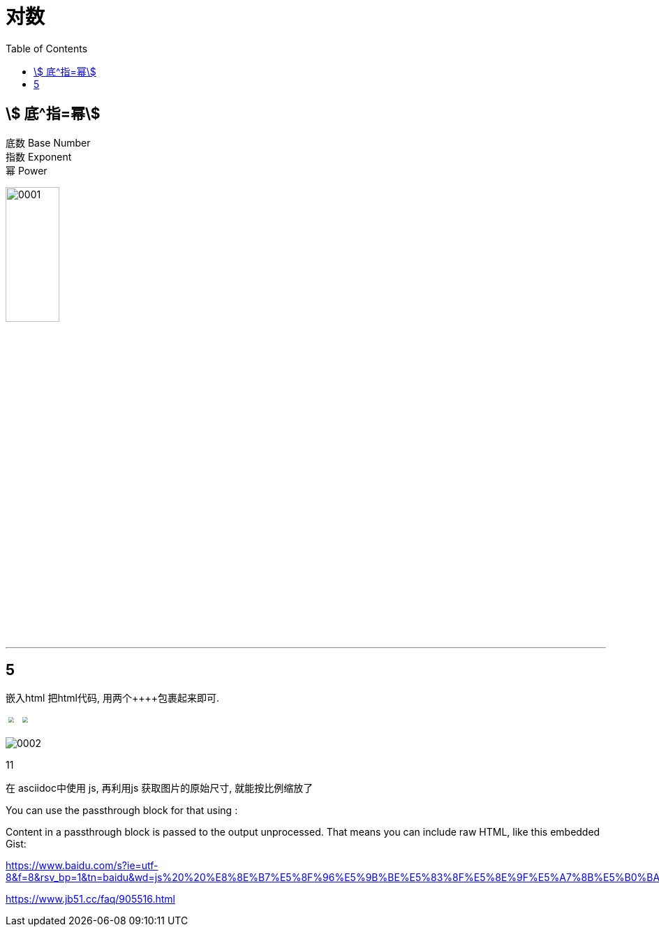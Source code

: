 
= 对数
:toc:


== stem:[ 底^指=幂]


底数 Base Number +
指数 Exponent +
幂 Power

image:img/0001.png[width=30%]

---

== 5

嵌入html
把html代码, 用两个\++++包裹起来即可.

++++
<img src="img/0002.png" style="transform: scale(0.5)" />
<img src="img/0001.png" style="transform: scale(0.5)" />
++++


image:img/0002.png[pdfwidth="0.1iw"]


11

在 asciidoc中使用 js, 再利用js 获取图片的原始尺寸, 就能按比例缩放了


You can use the passthrough block for that using ++++:

++++
<p>
Content in a passthrough block is passed to the output unprocessed.
That means you can include raw HTML, like this embedded Gist:
</p>

<script src="http://gist.github.com/mojavelinux/5333524.js">
</script>
++++



https://www.baidu.com/s?ie=utf-8&f=8&rsv_bp=1&tn=baidu&wd=js%20%20%E8%8E%B7%E5%8F%96%E5%9B%BE%E5%83%8F%E5%8E%9F%E5%A7%8B%E5%B0%BA%E5%AF%B8&oq=%2526lt%253BSS%2520%25E8%258E%25B7%25E5%258F%2596%25E5%259B%25BE%25E5%2583%258F%25E5%258E%259F%25E5%25A7%258B%25E5%25B0%25BA%25E5%25AF%25B8&rsv_pq=af29deb300067415&rsv_t=a35exWJ3edzr5j1Q6e3dMddofxPcfHm9NI8J4srTJxLD5RvzHa9rSaG9zbY&rqlang=cn&rsv_enter=1&rsv_dl=tb&rsv_btype=t&inputT=1967&rsv_sug3=23&rsv_sug1=12&rsv_sug7=100&rsv_sug2=0&rsv_sug4=1968

https://www.jb51.cc/faq/905516.html
